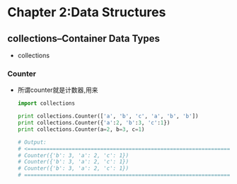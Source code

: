 #+OPTIONS: ^:{}
* Chapter 2:Data Structures
** collections--Container Data Types
   + collections
*** Counter
    + 所谓counter就是计数器,用来
      #+begin_src python
        import collections
        
        print collections.Counter(['a', 'b', 'c', 'a', 'b', 'b'])
        print collections.Counter({'a':2, 'b':3, 'c':1})
        print collections.Counter(a=2, b=3, c=1)
        
        # Output:
        # <==================================================================
        # Counter({'b': 3, 'a': 2, 'c': 1})
        # Counter({'b': 3, 'a': 2, 'c': 1})
        # Counter({'b': 3, 'a': 2, 'c': 1})
        # ==================================================================>
      #+end_src

